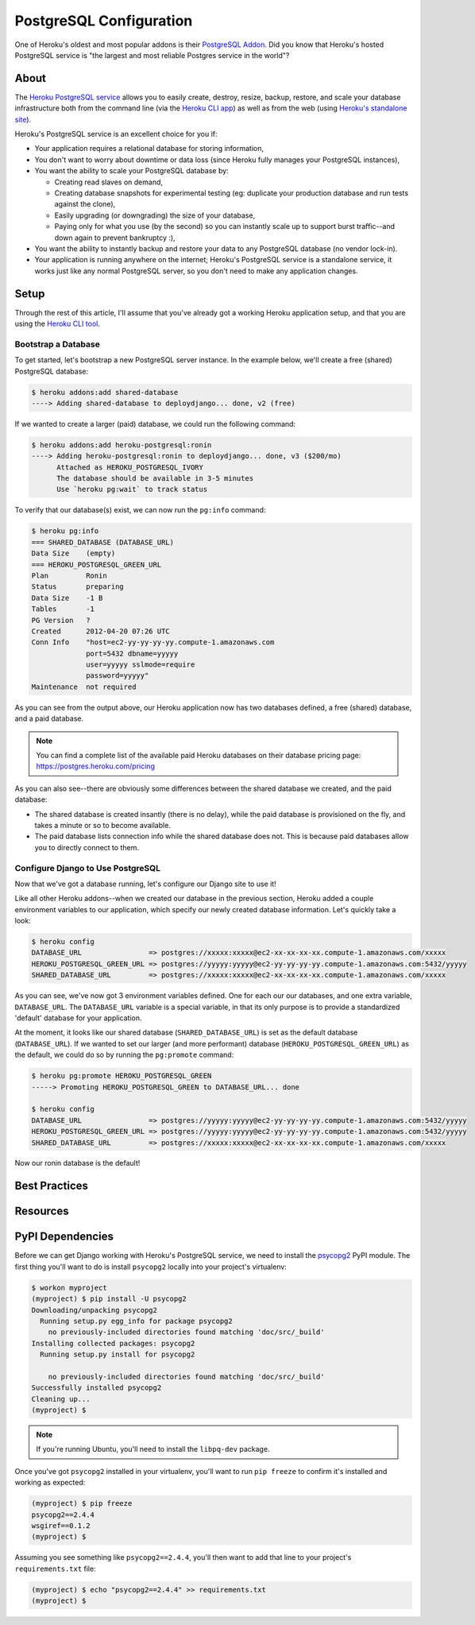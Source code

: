 PostgreSQL Configuration
========================

One of Heroku's oldest and most popular addons is their `PostgreSQL Addon
<http://devcenter.heroku.com/categories/heroku-postgres>`_. Did you know that
Heroku's hosted PostgreSQL service is "the largest and most reliable Postgres
service in the world"?


About
-----

The `Heroku PostgreSQL service <https://addons.heroku.com/heroku-postgresql>`_
allows you to easily create, destroy, resize, backup, restore, and scale your
database infrastructure both from the command line (via the `Heroku CLI app
<https://toolbelt.heroku.com/>`_) as well as from the web (using `Heroku's
standalone site <http://postgres.heroku.com/>`_).

Heroku's PostgreSQL service is an excellent choice for you if:

- Your application requires a relational database for storing information,

- You don't want to worry about downtime or data loss (since Heroku fully
  manages your PostgreSQL instances),

- You want the ability to scale your PostgreSQL database by:

  - Creating read slaves on demand,
  - Creating database snapshots for experimental testing (eg: duplicate your
    production database and run tests against the clone),
  - Easily upgrading (or downgrading) the size of your database,
  - Paying only for what you use (by the second) so you can instantly scale up
    to support burst traffic--and down again to prevent bankruptcy :),

- You want the ability to instantly backup and restore your data to any
  PostgreSQL database (no vendor lock-in).

- Your application is running anywhere on the internet; Heroku's PostgreSQL
  service is a standalone service, it works just like any normal PostgreSQL
  server, so you don't need to make any application changes.


Setup
-----

Through the rest of this article, I'll assume that you've already got a working
Heroku application setup, and that you are using the `Heroku CLI tool
<https://toolbelt.heroku.com/>`_.


Bootstrap a Database
********************

To get started, let's bootstrap a new PostgreSQL server instance. In the
example below, we'll create a free (shared) PostgreSQL database:

.. code-block:: console

    $ heroku addons:add shared-database
    ----> Adding shared-database to deploydjango... done, v2 (free)

If we wanted to create a larger (paid) database, we could run the following command:

.. code-block:: console

    $ heroku addons:add heroku-postgresql:ronin
    ----> Adding heroku-postgresql:ronin to deploydjango... done, v3 ($200/mo)
          Attached as HEROKU_POSTGRESQL_IVORY
          The database should be available in 3-5 minutes
          Use `heroku pg:wait` to track status

To verify that our database(s) exist, we can now run the ``pg:info`` command:

.. code-block:: console

    $ heroku pg:info
    === SHARED_DATABASE (DATABASE_URL)
    Data Size    (empty)
    === HEROKU_POSTGRESQL_GREEN_URL
    Plan         Ronin
    Status       preparing
    Data Size    -1 B
    Tables       -1
    PG Version   ?
    Created      2012-04-20 07:26 UTC
    Conn Info    "host=ec2-yy-yy-yy-yy.compute-1.amazonaws.com
                 port=5432 dbname=yyyyy
                 user=yyyyy sslmode=require
                 password=yyyyy"
    Maintenance  not required

As you can see from the output above, our Heroku application now has two
databases defined, a free (shared) database, and a paid database.

.. note::
    You can find a complete list of the available paid Heroku databases on
    their database pricing page: https://postgres.heroku.com/pricing

As you can also see--there are obviously some differences between the shared
database we created, and the paid database:

- The shared database is created insantly (there is no delay), while the paid
  database is provisioned on the fly, and takes a minute or so to become available.

- The paid database lists connection info while the shared database does not.
  This is because paid databases allow you to directly connect to them.


Configure Django to Use PostgreSQL
**********************************

Now that we've got a database running, let's configure our Django site to use
it!

Like all other Heroku addons--when we created our database in the previous
section, Heroku added a couple environment variables to our application, which
specify our newly created database information. Let's quickly take a look:

.. code-block:: console

    $ heroku config
    DATABASE_URL                => postgres://xxxxx:xxxxx@ec2-xx-xx-xx-xx.compute-1.amazonaws.com/xxxxx
    HEROKU_POSTGRESQL_GREEN_URL => postgres://yyyyy:yyyyy@ec2-yy-yy-yy-yy.compute-1.amazonaws.com:5432/yyyyy
    SHARED_DATABASE_URL         => postgres://xxxxx:xxxxx@ec2-xx-xx-xx-xx.compute-1.amazonaws.com/xxxxx

As you can see, we've now got 3 environment variables defined. One for each our
our databases, and one extra variable, ``DATABASE_URL``. The ``DATABASE_URL``
variable is a special variable, in that its only purpose is to provide a
standardized 'default' database for your application.

At the moment, it looks like our shared database (``SHARED_DATABASE_URL``) is
set as the default database (``DATABASE_URL``). If we wanted to set our larger
(and more performant) database (``HEROKU_POSTGRESQL_GREEN_URL``) as the
default, we could do so by running the ``pg:promote`` command:

.. code-block:: console

    $ heroku pg:promote HEROKU_POSTGRESQL_GREEN
    -----> Promoting HEROKU_POSTGRESQL_GREEN to DATABASE_URL... done

    $ heroku config
    DATABASE_URL                => postgres://yyyyy:yyyyy@ec2-yy-yy-yy-yy.compute-1.amazonaws.com:5432/yyyyy
    HEROKU_POSTGRESQL_GREEN_URL => postgres://yyyyy:yyyyy@ec2-yy-yy-yy-yy.compute-1.amazonaws.com:5432/yyyyy
    SHARED_DATABASE_URL         => postgres://xxxxx:xxxxx@ec2-xx-xx-xx-xx.compute-1.amazonaws.com/xxxxx

Now our ronin database is the default!


Best Practices
--------------

Resources
---------


PyPI Dependencies
-----------------

Before we can get Django working with Heroku's PostgreSQL service, we need to
install the `psycopg2 <http://initd.org/psycopg/>`_ PyPI module. The first
thing you'll want to do is install ``psycopg2`` locally into your project's
virtualenv:

.. code-block:: console

    $ workon myproject
    (myproject) $ pip install -U psycopg2
    Downloading/unpacking psycopg2
      Running setup.py egg_info for package psycopg2
        no previously-included directories found matching 'doc/src/_build'
    Installing collected packages: psycopg2
      Running setup.py install for psycopg2

        no previously-included directories found matching 'doc/src/_build'
    Successfully installed psycopg2
    Cleaning up...
    (myproject) $

.. note::
    If you're running Ubuntu, you'll need to install the ``libpq-dev`` package.

Once you've got ``psycopg2`` installed in your virtualenv, you'll want to run
``pip freeze`` to confirm it's installed and working as expected:

.. code-block:: console

    (myproject) $ pip freeze
    psycopg2==2.4.4
    wsgiref==0.1.2
    (myproject) $

Assuming you see something like ``psycopg2==2.4.4``, you'll then want to add
that line to your project's ``requirements.txt`` file:

.. code-block:: console

    (myproject) $ echo "psycopg2==2.4.4" >> requirements.txt
    (myproject) $

